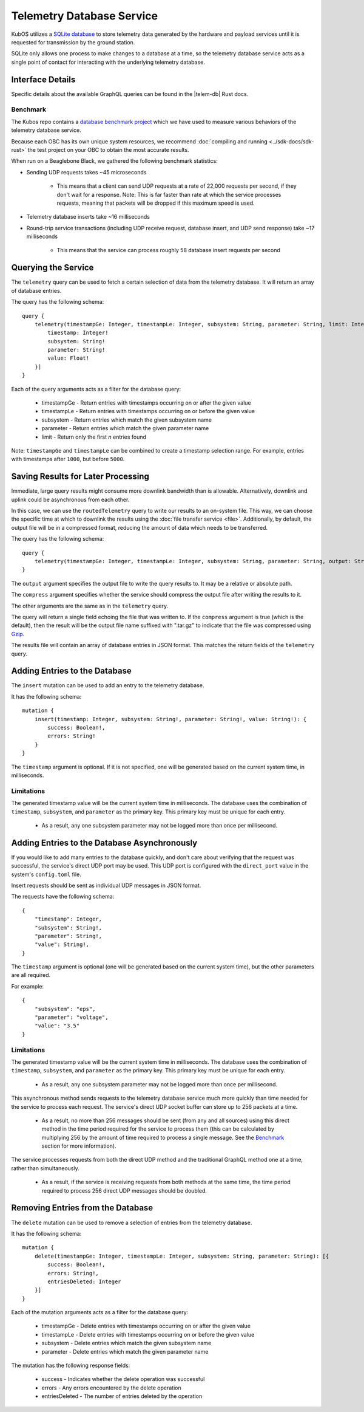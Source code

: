 Telemetry Database Service
==========================

KubOS utilizes a `SQLite database <https://www.sqlite.org/about.html>`__ to store telemetry data generated by the
hardware and payload services until it is requested for transmission by the ground station.

SQLite only allows one process to make changes to a database at a time, so the telemetry database service acts as a 
single point of contact for interacting with the underlying telemetry database.

Interface Details
-----------------

Specific details about the available GraphQL queries can be found in the |telem-db| Rust docs.

 .. |telem-db| raw:: html
 
    <a href="../rust-docs/telemetry_service/index.html" target="_blank">telemetry database service</a>
    
Benchmark
~~~~~~~~~

The Kubos repo contains a `database benchmark project <https://github.com/kubos/kubos/tree/master/test/benchmark/db-test>`__
which we have used to measure various behaviors of the telemetry database service.

Because each OBC has its own unique system resources, we recommend :doc:`compiling and running <../sdk-docs/sdk-rust>`
the test project on your OBC to obtain the most accurate results.

When run on a Beaglebone Black, we gathered the following benchmark statistics:

- Sending UDP requests takes ~45 microseconds

    - This means that a client can send UDP requests at a rate of 22,000 requests per second, if they don't wait for
      a response. Note: This is far faster than rate at which the service processes requests, meaning that packets
      will be dropped if this maximum speed is used.
    
- Telemetry database inserts take ~16 milliseconds
- Round-trip service transactions (including UDP receive request, database insert, and UDP send response) take ~17 milliseconds

    - This means that the service can process roughly 58 database insert requests per second

Querying the Service
--------------------

The ``telemetry`` query can be used to fetch a certain selection of data from the telemetry database.
It will return an array of database entries.

The query has the following schema::

    query {
        telemetry(timestampGe: Integer, timestampLe: Integer, subsystem: String, parameter: String, limit: Integer): [{
            timestamp: Integer!
            subsystem: String!
            parameter: String!
            value: Float!
        }]
    }
    
Each of the query arguments acts as a filter for the database query:

    - timestampGe - Return entries with timestamps occurring on or after the given value
    - timestampLe - Return entries with timestamps occurring on or before the given value
    - subsystem - Return entries which match the given subsystem name
    - parameter - Return entries which match the given parameter name
    - limit - Return only the first `n` entries found
    
Note: ``timestampGe`` and ``timestampLe`` can be combined to create a timestamp selection range.
For example, entries with timestamps after ``1000``, but before ``5000``.

Saving Results for Later Processing
-----------------------------------

Immediate, large query results might consume more downlink bandwidth than is allowable.
Alternatively, downlink and uplink could be asynchronous from each other.

In this case, we can use the ``routedTelemetry`` query to write our results to an on-system file.
This way, we can choose the specific time at which to downlink the results using the
:doc:`file transfer service <file>`. Additionally, by default, the output file will be in a
compressed format, reducing the amount of data which needs to be transferred.

The query has the following schema::

    query {
        telemetry(timestampGe: Integer, timestampLe: Integer, subsystem: String, parameter: String, output: String!, compress: Boolean = true): String! 
    }

The ``output`` argument specifies the output file to write the query results to. It may be a relative or absolute path.

The ``compress`` argument specifies whether the service should compress the output file after writing the results to it.

The other arguments are the same as in the ``telemetry`` query.

The query will return a single field echoing the file that was written to.
If the ``compress`` argument is true (which is the default), then the result will be the output file name suffixed with ".tar.gz" to indicate
that the file was compressed using `Gzip <https://www.gnu.org/software/gzip/manual/gzip.html>`__.

The results file will contain an array of database entries in JSON format.
This matches the return fields of the ``telemetry`` query.

Adding Entries to the Database
------------------------------

The ``insert`` mutation can be used to add an entry to the telemetry database.

It has the following schema::

    mutation {
        insert(timestamp: Integer, subsystem: String!, parameter: String!, value: String!): {
            success: Boolean!,
            errors: String!
        }
    }
    
The ``timestamp`` argument is optional. If it is not specified, one will be generated based on the current system time,
in milliseconds.

Limitations
~~~~~~~~~~~

The generated timestamp value will be the current system time in milliseconds.
The database uses the combination of ``timestamp``, ``subsystem``, and ``parameter`` as the primary key.
This primary key must be unique for each entry.

    - As a result, any one subsystem parameter may not be logged more than once per millisecond.

Adding Entries to the Database Asynchronously
---------------------------------------------

If you would like to add many entries to the database quickly, and don't care about verifying that the request
was successful, the service's direct UDP port may be used.
This UDP port is configured with the ``direct_port`` value in the system's ``config.toml`` file.

Insert requests should be sent as individual UDP messages in JSON format.

The requests have the following schema::

    {
        "timestamp": Integer,
        "subsystem": String!,
        "parameter": String!,
        "value": String!,
    }

The ``timestamp`` argument is optional (one will be generated based on the current system time), but the other parameters are all required.

For example::

    {
        "subsystem": "eps",
        "parameter": "voltage",
        "value": "3.5"
    }

Limitations
~~~~~~~~~~~

The generated timestamp value will be the current system time in milliseconds.
The database uses the combination of ``timestamp``, ``subsystem``, and ``parameter`` as the primary key.
This primary key must be unique for each entry.

    - As a result, any one subsystem parameter may not be logged more than once per millisecond.

This asynchronous method sends requests to the telemetry database service much more quickly than time needed for the
service to process each request. The service's direct UDP socket buffer can store up to 256 packets at a time.

    - As a result, no more than 256 messages should be sent (from any and all sources) using this direct method in the time
      period required for the service to process them (this can be calculated by multiplying 256 by the amount of time required
      to process a single message. See the `Benchmark`_ section for more information).

The service processes requests from both the direct UDP method and the traditional GraphQL method one at a time,
rather than simultaneously.

    - As a result, if the service is receiving requests from both methods at the same time, the time period required
      to process 256 direct UDP messages should be doubled.

Removing Entries from the Database
----------------------------------

The ``delete`` mutation can be used to remove a selection of entries from the telemetry database.

It has the following schema::

    mutation {
        delete(timestampGe: Integer, timestampLe: Integer, subsystem: String, parameter: String): [{
            success: Boolean!,
            errors: String!,
            entriesDeleted: Integer
        }]
    }

Each of the mutation arguments acts as a filter for the database query:

    - timestampGe - Delete entries with timestamps occurring on or after the given value
    - timestampLe - Delete entries with timestamps occurring on or before the given value
    - subsystem - Delete entries which match the given subsystem name
    - parameter - Delete entries which match the given parameter name

The mutation has the following response fields:

    - success - Indicates whether the delete operation was successful
    - errors - Any errors encountered by the delete operation
    - entriesDeleted - The number of entries deleted by the operation
